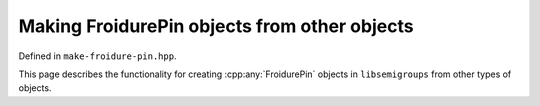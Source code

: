 .. Copyright (c) 2022, J. D. Mitchell

   Distributed under the terms of the GPL license version 3.

   The full license is in the file LICENSE, distributed with this software.

Making FroidurePin objects from other objects
=============================================

Defined in ``make-froidure-pin.hpp``.

This page describes the functionality for creating :cpp:any:`FroidurePin`
objects in ``libsemigroups`` from other types of objects.

.. doxygenfunction:: libsemigroups::make(ActionDigraph<T> const&, size_t, size_t)
   :project: libsemigroups

.. doxygenfunction:: libsemigroups::make(ActionDigraph<T> const&)
   :project: libsemigroups
